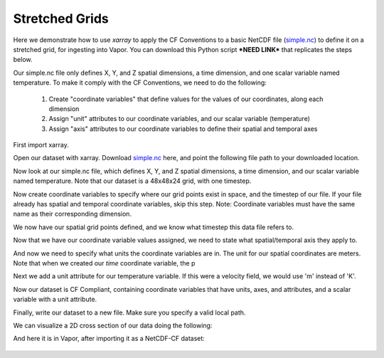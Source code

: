 .. _stretchedGridExample:

Stretched Grids
---------------

Here we demonstrate how to use *xarray* to apply the CF Conventions to a basic NetCDF file (`simple.nc <https://drive.google.com/file/d/18CFrtFxvHwfL30Xd91TNU38J_z-Kgywm/view?usp=sharing>`_) to define it on a stretched grid, for ingesting into Vapor.  You can download this Python script ***NEED LINK*** that replicates the steps below.

Our simple.nc file only defines X, Y, and Z spatial dimensions, a time dimension, and one scalar variable named temperature.  To make it comply with the CF Conventions, we need to do the following:

    1) Create "coordinate variables" that define values for the values of our coordinates, along each dimension
    2) Assign "unit" attributes to our coordinate variables, and our scalar variable (temperature)
    3) Assign "axis" attributes to our coordinate variables to define their spatial and temporal axes

First import xarray.

.. jupyter-execute::

  import xarray as xr
  import numpy as np

Open our dataset with xarray.  Download `simple.nc <https://drive.google.com/file/d/18CFrtFxvHwfL30Xd91TNU38J_z-Kgywm/view?usp=sharing>`_ here, and point the following file path to your downloaded location.

.. jupyter-execute::

  # These are to download the sample data
  from pathlib import Path
  from google_drive_downloader import GoogleDriveDownloader as gdd
  
  # Download the sample data from google drive
  home = str(Path.home())
  simpleNC = home + "/simple1.nc"
  gdd.download_file_from_google_drive(file_id='18CFrtFxvHwfL30Xd91TNU38J_z-Kgywm',
                                     dest_path=simpleNC,
                                     unzip=False)    
  
  ds = xr.open_dataset(simpleNC)

Now look at our simple.nc file, which defines X, Y, and Z spatial dimensions, a time dimension, and our scalar variable named temperature.  Note that our dataset is a 48x48x24 grid, with one timestep.

.. jupyter-execute::

  ds.info()

Now create coordinate variables to specify where our grid points exist in space, and the timestep of our file.  If your file already has spatial and temporal coordinate variables, skip this step.  Note: Coordinate variables must have the same name as their corresponding dimension.

.. jupyter-execute::

  ds['time'] = np.linspace(start=0, stop=0, num=1);
  
  # Generate coordinates for x, y, z dimensions using numpy's linspace 
  # https://numpy.org/doc/stable/reference/generated/numpy.linspace.html
  
  ds['y'] = np.geomspace(start=1, stop=100, num=48)
  ds['x'] = np.geomspace(start=1, stop=100, num=48)
  ds['z'] = np.geomspace(start=1, stop=50, num=24)

We now have our spatial grid points defined, and we know what timestep this data file refers to.

.. jupyter-execute::

  ds.info() 

Now that we have our coordinate variable values assigned, we need to state what spatial/temporal axis they apply to.

.. jupyter-execute::
 
  ds.time.attrs['axis']      = 'T'
  ds.x.attrs['axis']         = 'X'
  ds.y.attrs['axis']         = 'Y'
  ds.z.attrs['axis']         = 'Z'

And now we need to specify what units the coordinate variables are in.  The unit for our spatial coordinates are meters.  Note that when we created our *time* coordinate variable, the p

.. jupyter-execute::

  ds.time.attrs['units']     = 'seconds since 2000-0101'
  ds.x.attrs['units']        = 'm'
  ds.y.attrs['units']        = 'm'
  ds.z.attrs['units']        = 'm'

Next we add a unit attribute for our temperature variable.  If this were a velocity field, we would use 'm' instead of 'K'.
  
.. jupyter-execute::

  ds.temperature.attrs['units'] = 'K'

Now our dataset is CF Compliant, containing coordinate variables that have units, axes, and attributes, and a scalar variable with a unit attribute.

.. jupyter-execute::

  ds.info()

Finally, write our dataset to a new file.  Make sure you specify a valid local path.

.. jupyter-execute::

  ds.to_netcdf( home + "/stretchedCompliant.nc" )

We can visualize a 2D cross section of our data doing the following:

.. jupyter-execute::

  ds.isel(time=0, z=0).temperature.plot(size=6, robust=True);

And here it is in Vapor, after importing it as a NetCDF-CF dataset:

.. figure:: ../_images/stretchedCFCompliant.png
